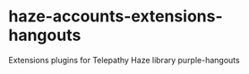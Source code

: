 * haze-accounts-extensions-hangouts
  
Extensions plugins for Telepathy Haze library purple-hangouts
